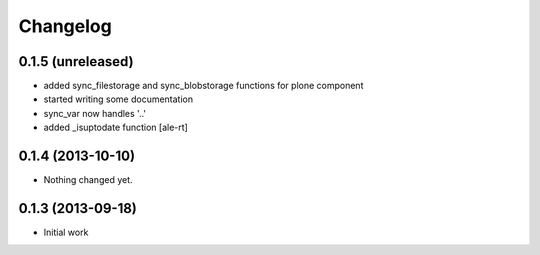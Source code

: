 Changelog
=========

0.1.5 (unreleased)
------------------

- added sync_filestorage and sync_blobstorage functions for plone component
- started writing some documentation
- sync_var now handles '..'
- added _isuptodate function
  [ale-rt]


0.1.4 (2013-10-10)
------------------

- Nothing changed yet.


0.1.3 (2013-09-18)
------------------

* Initial work
